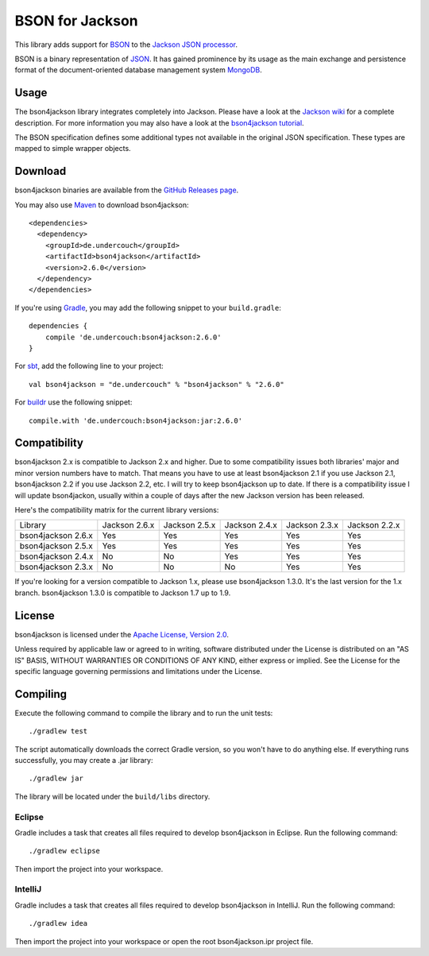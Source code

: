 ================
BSON for Jackson
================
.. image:: https://maven-badges.herokuapp.com/maven-central/de.undercouch/bson4jackson/badge.svg
   :alt: Maven Central
   :target: https://maven-badges.herokuapp.com/maven-central/de.undercouch/bson4jackson/
.. image:: https://javadoc-emblem.rhcloud.com/doc/de.undercouch/bson4jackson/badge.svg
   :alt: Javadoc
   :target: http://www.javadoc.io/doc/de.undercouch/bson4jackson


This library adds support for `BSON <http://bsonspec.org>`_ to the
`Jackson JSON processor <https://github.com/FasterXML/jackson>`_.

BSON is a binary representation of `JSON <http://json.org/>`_. It has
gained prominence by its usage as the main exchange and persistence
format of the document-oriented database management system `MongoDB
<http://www.mongodb.com>`_.

Usage
-----

The bson4jackson library integrates completely into Jackson. Please have
a look at the `Jackson wiki <http://wiki.fasterxml.com/JacksonDocumentation>`_
for a complete description. For more information you may also have a
look at the `bson4jackson tutorial <http://www.michel-kraemer.com/binary-json-with-bson4jackson>`_.

The BSON specification defines some additional types not available in
the original JSON specification. These types are mapped to simple
wrapper objects.

Download
--------

bson4jackson binaries are available from the
`GitHub Releases page <https://github.com/michel-kraemer/bson4jackson/releases>`_.

You may also use `Maven <http://maven.apache.org/>`_ to download bson4jackson::

  <dependencies>
    <dependency>
      <groupId>de.undercouch</groupId>
      <artifactId>bson4jackson</artifactId>
      <version>2.6.0</version>
    </dependency>
  </dependencies>

If you're using `Gradle <http://www.gradle.org/>`_, you may add the
following snippet to your ``build.gradle``::

  dependencies {
      compile 'de.undercouch:bson4jackson:2.6.0'
  }

For `sbt <http://code.google.com/p/simple-build-tool/>`_,
add the following line to your project::

  val bson4jackson = "de.undercouch" % "bson4jackson" % "2.6.0"

For `buildr <http://buildr.apache.org/>`_ use the following snippet::

  compile.with 'de.undercouch:bson4jackson:jar:2.6.0'

Compatibility
-------------

bson4jackson 2.x is compatible to Jackson 2.x and higher. Due to some
compatibility issues both libraries' major and minor version numbers
have to match. That means you have to use at least bson4jackson 2.1
if you use Jackson 2.1, bson4jackson 2.2 if you use Jackson 2.2, etc.
I will try to keep bson4jackson up to date. If there is a compatibility
issue I will update bson4jackon, usually within a couple of days after
the new Jackson version has been released.

Here's the compatibility matrix for the current library versions:

==================== =============== =============== =============== =============== ===============
 Library              Jackson 2.6.x   Jackson 2.5.x   Jackson 2.4.x   Jackson 2.3.x   Jackson 2.2.x
-------------------- --------------- --------------- --------------- --------------- ---------------
 bson4jackson 2.6.x        Yes             Yes             Yes             Yes             Yes      
-------------------- --------------- --------------- --------------- --------------- ---------------
 bson4jackson 2.5.x        Yes             Yes             Yes             Yes             Yes      
-------------------- --------------- --------------- --------------- --------------- ---------------
 bson4jackson 2.4.x        No              No              Yes             Yes             Yes      
-------------------- --------------- --------------- --------------- --------------- ---------------
 bson4jackson 2.3.x        No              No              No              Yes             Yes      
==================== =============== =============== =============== =============== ===============

If you're looking for a version compatible to Jackson 1.x, please use
bson4jackson 1.3.0. It's the last version for the 1.x branch.
bson4jackson 1.3.0 is compatible to Jackson 1.7 up to 1.9.

License
-------

bson4jackson is licensed under the
`Apache License, Version 2.0 <http://www.apache.org/licenses/LICENSE-2.0>`_.

Unless required by applicable law or agreed to in writing, software
distributed under the License is distributed on an "AS IS" BASIS,
WITHOUT WARRANTIES OR CONDITIONS OF ANY KIND, either express or implied.
See the License for the specific language governing permissions and
limitations under the License.

Compiling
---------

.. image:: https://secure.travis-ci.org/michel-kraemer/bson4jackson.png?branch=master
   :alt: Build Status
   :target: http://travis-ci.org/michel-kraemer/bson4jackson

Execute the following command to compile the library and to run the
unit tests::

  ./gradlew test

The script automatically downloads the correct Gradle version, so you
won't have to do anything else. If everything runs successfully, you
may create a .jar library::

  ./gradlew jar

The library will be located under the ``build/libs`` directory.

Eclipse
.......

Gradle includes a task that creates all files required to develop
bson4jackson in Eclipse. Run the following command::

  ./gradlew eclipse

Then import the project into your workspace.

IntelliJ
.......

Gradle includes a task that creates all files required to develop
bson4jackson in IntelliJ. Run the following command::

  ./gradlew idea

Then import the project into your workspace or open the root bson4jackson.ipr project file.